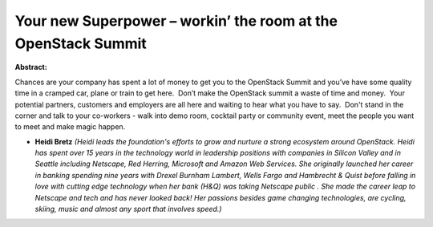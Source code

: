Your new Superpower – workin’ the room at the OpenStack Summit
~~~~~~~~~~~~~~~~~~~~~~~~~~~~~~~~~~~~~~~~~~~~~~~~~~~~~~~~~~~~~~

**Abstract:**

Chances are your company has spent a lot of money to get you to the OpenStack Summit and you’ve have some quality time in a cramped car, plane or train to get here.  Don’t make the OpenStack summit a waste of time and money.  Your potential partners, customers and employers are all here and waiting to hear what you have to say.  Don't stand in the corner and talk to your co-workers - walk into demo room, cocktail party or community event, meet the people you want to meet and make magic happen.  


* **Heidi Bretz** *(Heidi leads the foundation's efforts to grow and nurture a strong ecosystem around OpenStack. Heidi has spent over 15 years in the technology world in leadership positions with companies in Silicon Valley and in Seattle including Netscape, Red Herring, Microsoft and Amazon Web Services. She originally launched her career in banking spending nine years with Drexel Burnham Lambert, Wells Fargo and Hambrecht & Quist before falling in love with cutting edge technology when her bank (H&Q) was taking Netscape public . She made the career leap to Netscape and tech and has never looked back! Her passions besides game changing technologies, are cycling, skiing, music and almost any sport that involves speed.)*
